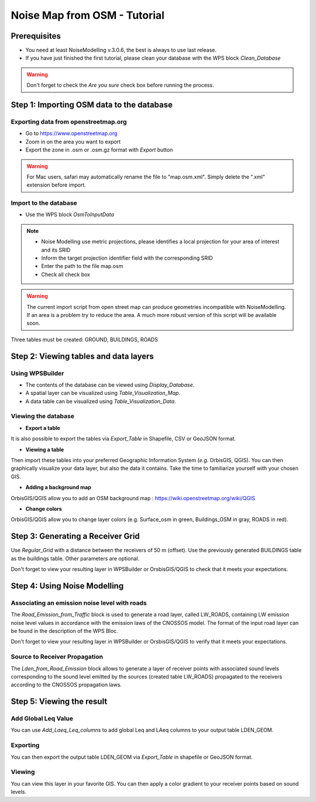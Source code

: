 Noise Map from OSM - Tutorial
^^^^^^^^^^^^^^^^^^^^^^^^^^^^^^^^^^^^

Prerequisites
~~~~~~~~~~~~~~~~~

- You need at least NoiseModelling v.3.0.6, the best is always to use last release.
- If you have just finished the first tutorial, please clean your database with the WPS block *Clean_Database*

.. warning::
   Don't forget to check the *Are you sure* check box before running the process. 

Step 1:  Importing OSM data to the database
~~~~~~~~~~~~~~~~~~~~~~~~~~~~~~~~~~~~~~~~~~~~~~~~~~~~~~~~~~~~~~~~~~~~~~~~~~
Exporting data from openstreetmap.org
------------------------------------------------
* Go to https://www.openstreetmap.org
* Zoom in on the area you want to export
* Export the zone in .osm or .osm.gz format with *Export* button 

.. warning::
   For Mac users, safari may automatically rename the file to "map.osm.xml". Simply delete the ".xml" extension before import.

Import to the database
------------------------------------------------
* Use the WPS block *OsmToInputData*

.. note::
  - Noise Modelling use metric projections, please identifies a local projection for your area of interest and its SRID
  - Inform the target projection identifier field with the corresponding SRID
  - Enter the path to the file map.osm
  - Check all check box 

.. warning::
   The current import script from open street map can produce geometries incompatible with NoiseModelling. If an area is a problem try to reduce the area. A much more robust version of this script will be available soon. 
  
Three tables must be created: GROUND, BUILDINGS, ROADS

Step 2: Viewing tables and data layers
~~~~~~~~~~~~~~~~~~~~~~~~~~~~~~~~~~~~~~~~~~~~~~~~~~~~~~
Using WPSBuilder
--------------------------------
* The contents of the database can be viewed using *Display_Database*.
* A spatial layer can be visualized using *Table_Visualization_Map*.
* A data table can be visualized using *Table_Visualization_Data*.

Viewing the database
--------------------------------
* **Export a table**
It is also possible to export the tables via *Export_Table* in Shapefile, CSV or GeoJSON format.

* **Viewing a table**
Then import these tables into your preferred Geographic Information System (*e.g.* OrbisGIS, QGIS).
You can then graphically visualize your data layer, but also the data it contains. Take the time to familiarize yourself with your chosen GIS.

* **Adding a background map**
OrbisGIS/QGIS allow you to add an OSM background map : https://wiki.openstreetmap.org/wiki/QGIS

* **Change colors**
OrbisGIS/QGIS allow you to change layer colors (e.g. Surface_osm in green, Buildings_OSM in gray, ROADS in red).

Step 3: Generating a Receiver Grid
~~~~~~~~~~~~~~~~~~~~~~~~~~~~~~~~~~~~~~~~~~~~~~~~~~~~~~

Use *Regular_Grid* with a distance between the receivers of 50 m (offset).
Use the previously generated BUILDINGS table as the buildings table.
Other parameters are optional.

Don't forget to view your resulting layer in WPSBuilder or OrsbisGIS/QGIS to check that it meets your expectations.

Step 4: Using Noise Modelling
~~~~~~~~~~~~~~~~~~~~~~~~~~~~~~~~~~~~~~~~~~~~~~~~~~~~~~
Associating an emission noise level with roads
------------------------------------------------------------------------------
The *Road_Emission_from_Traffic* block is used to generate a road layer, called LW_ROADS, containing LW emission noise level values in accordance with the emission laws of the CNOSSOS model. The format of the input road layer can be found in the description of the WPS Bloc.

Don't forget to view your resulting layer in WPSBuilder or OrsbisGIS/QGIS to verify that it meets your expectations.

Source to Receiver Propagation
------------------------------------------------------------------------------
The *Lden_from_Road_Emission* block allows to generate a layer of receiver points with associated sound levels corresponding to the sound level emitted by the sources (created table LW_ROADS) propagated to the receivers according to the CNOSSOS propagation laws.

Step 5: Viewing the result
~~~~~~~~~~~~~~~~~~~~~~~~~~~~~~~~~~~~~~~~~~~~~~~~~~

Add Global Leq Value
----------------------
You can use *Add_Laeq_Leq_columns* to add global Leq and LAeq columns to your output table LDEN_GEOM.

Exporting
--------------
You can then export the output table LDEN_GEOM via *Export_Table* in shapefile or GeoJSON format.

Viewing
--------------
You can view this layer in your favorite GIS. You can then apply a color gradient to your receiver points based on sound levels.
